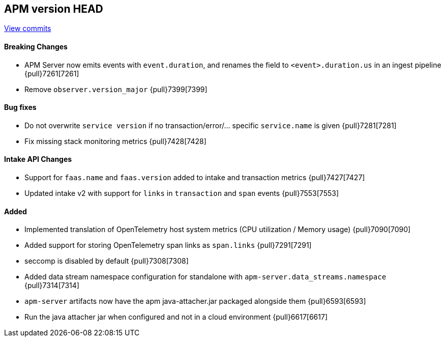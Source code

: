 [[release-notes-head]]
== APM version HEAD

https://github.com/elastic/apm-server/compare/8.1\...main[View commits]

[float]
==== Breaking Changes
- APM Server now emits events with `event.duration`, and renames the field to `<event>.duration.us` in an ingest pipeline {pull}7261[7261]
- Remove `observer.version_major` {pull}7399[7399]

[float]
==== Bug fixes
- Do not overwrite `service version` if no transaction/error/... specific `service.name` is given {pull}7281[7281]
- Fix missing stack monitoring metrics {pull}7428[7428]

[float]
==== Intake API Changes
- Support for `faas.name` and `faas.version` added to intake and transaction metrics {pull}7427[7427]
- Updated intake v2 with support for `links` in `transaction` and `span` events {pull}7553[7553]

[float]
==== Added
- Implemented translation of OpenTelemetry host system metrics (CPU utilization / Memory usage) {pull}7090[7090]
- Added support for storing OpenTelemetry span links as `span.links` {pull}7291[7291]
- seccomp is disabled by default {pull}7308[7308]
- Added data stream namespace configuration for standalone with `apm-server.data_streams.namespace` {pull}7314[7314]



// Added but still being debugged
- `apm-server` artifacts now have the apm java-attacher.jar packaged alongside them {pull}6593[6593]
- Run the java attacher jar when configured and not in a cloud environment {pull}6617[6617]

